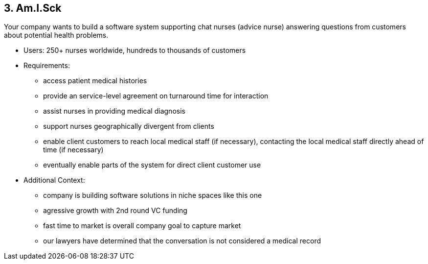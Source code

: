 [[section-kata-3]]
== 3. Am.I.Sck

Your company wants to build a software system supporting chat nurses (advice nurse) answering questions from customers about potential health problems.

*    Users: 250+ nurses worldwide, hundreds to thousands of customers
*    Requirements:
**        access patient medical histories
**        provide an service-level agreement on turnaround time for interaction
**        assist nurses in providing medical diagnosis
**        support nurses geographically divergent from clients
**        enable client customers to reach local medical staff (if necessary), contacting the local medical staff directly ahead of time (if necessary)
**        eventually enable parts of the system for direct client customer use
*    Additional Context:
**        company is building software solutions in niche spaces like this one
**        agressive growth with 2nd round VC funding
**        fast time to market is overall company goal to capture market
**        our lawyers have determined that the conversation is not considered a medical record


